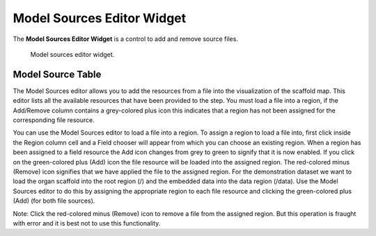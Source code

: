 .. _Model-Sources-Editor-Widget:

===========================
Model Sources Editor Widget
===========================

The **Model Sources Editor Widget** is a control to add and remove source files.

.. _fig-opencmiss-zincwidgets-model-sources-editor-widget:

.. figure:: _images/model-sources-editor-widget.png
   :alt: Model sources editor widget.
   :width: 75%

   Model sources editor widget.

Model Source Table
------------------

The Model Sources editor allows you to add the resources from a file into the visualization of the scaffold map. 
This editor lists all the available resources that have been provided to the step. 
You must load a file into a region, if the Add/Remove column contains a grey-colored plus icon this indicates 
that a region has not been assigned for the corresponding file resource.
 
You can use the Model Sources editor to load a file into a region. 
To assign a region to load a file into, first click inside the Region column cell and a Field chooser will appear from which you can choose an existing region.
When a region has been assigned to a field resource the Add icon changes from grey to green to signify that it is now enabled. 
If you click on the green-colored plus (Add) icon the file resource will be loaded into the assigned region. 
The red-colored minus (Remove) icon signifies that we have applied the file to the assigned region.
For the demonstration dataset we want to load the organ scaffold into the root region (/) and the embedded data into the data region (/data). Use the Model Sources editor to do this by assigning the appropriate region to each file resource and clicking the green-colored plus (Add) (for both file sources).

Note: Click the red-colored minus (Remove) icon to remove a file from the assigned region. 
But this operation is fraught with error and it is best not to use this functionality.
